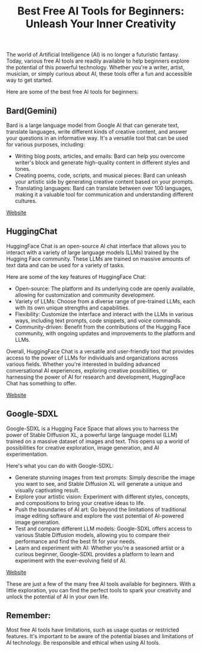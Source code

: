#+TITLE: Best Free AI Tools for Beginners: Unleash Your Inner Creativity
#+DESCRIPTION: Unleash your creativity with powerful AI tools! This guide explores the best free AI resources for beginners, including Bard, Imagine.meta.com, RunwayML, and more. Learn how to generate text, images, music, and more - all for free!
#+KEYWORDS: Bard, AI tools, free AI tools, Meta, SDXL, Stable Diffusion, Text2img

The world of Artificial Intelligence (AI) is no longer a futuristic fantasy. Today, various free AI tools are readily available to help beginners explore the potential of this powerful technology. Whether you're a writer, artist, musician, or simply curious about AI, these tools offer a fun and accessible way to get started.

Here are some of the best free AI tools for beginners:


** Bard(Gemini)

Bard is a large language model from Google AI that can generate text, translate languages, write different kinds of creative content, and answer your questions in an informative way. It's a versatile tool that can be used for various purposes, including:

- Writing blog posts, articles, and emails: Bard can help you overcome writer's block and generate high-quality content in different styles and tones.
- Creating poems, code, scripts, and musical pieces: Bard can unleash your artistic side by generating creative content based on your prompts.
- Translating languages: Bard can translate between over 100 languages, making it a valuable tool for communication and understanding different cultures.


[[https://bard.google.com][Website]]

** HuggingChat

HuggingFace Chat is an open-source AI chat interface that allows you to interact with a variety of large language models (LLMs) trained by the Hugging Face community. These LLMs are trained on massive amounts of text data and can be used for a variety of tasks.

Here are some of the key features of HuggingFace Chat:

- Open-source: The platform and its underlying code are openly available, allowing for customization and community development.
- Variety of LLMs: Choose from a diverse range of pre-trained LLMs, each with its own unique strengths and capabilities.
- Flexibility: Customize the interface and interact with the LLMs in various ways, including text prompts, code snippets, and voice commands.
- Community-driven: Benefit from the contributions of the Hugging Face community, with ongoing updates and improvements to the platform and LLMs.

Overall, HuggingFace Chat is a versatile and user-friendly tool that provides access to the power of LLMs for individuals and organizations across various fields. Whether you're interested in building advanced conversational AI experiences, exploring creative possibilities, or harnessing the power of AI for research and development, HuggingFace Chat has something to offer.

[[https://huggingface.co/chat][Website]]


** Google-SDXL

Google-SDXL is a Hugging Face Space that allows you to harness the power of Stable Diffusion XL, a powerful large language model (LLM) trained on a massive dataset of images and text. This opens up a world of possibilities for creative exploration, image generation, and AI experimentation.

Here's what you can do with Google-SDXL:

- Generate stunning images from text prompts: Simply describe the image you want to see, and Stable Diffusion XL will generate a unique and visually captivating result.
- Explore your artistic vision: Experiment with different styles, concepts, and compositions to bring your creative ideas to life.
- Push the boundaries of AI art: Go beyond the limitations of traditional image editing software and explore the vast potential of AI-powered image generation.
- Test and compare different LLM models: Google-SDXL offers access to various Stable Diffusion models, allowing you to compare their performance and find the best fit for your needs.
- Learn and experiment with AI: Whether you're a seasoned artist or a curious beginner, Google-SDXL provides a platform to learn and experiment with the ever-evolving field of AI.


[[https://google-sdxl.hf.space/][Website]]


These are just a few of the many free AI tools available for beginners. With a little exploration, you can find the perfect tools to spark your creativity and unlock the potential of AI in your own life.

** Remember:

Most free AI tools have limitations, such as usage quotas or restricted features.
It's important to be aware of the potential biases and limitations of AI technology.
Be responsible and ethical when using AI tools.
